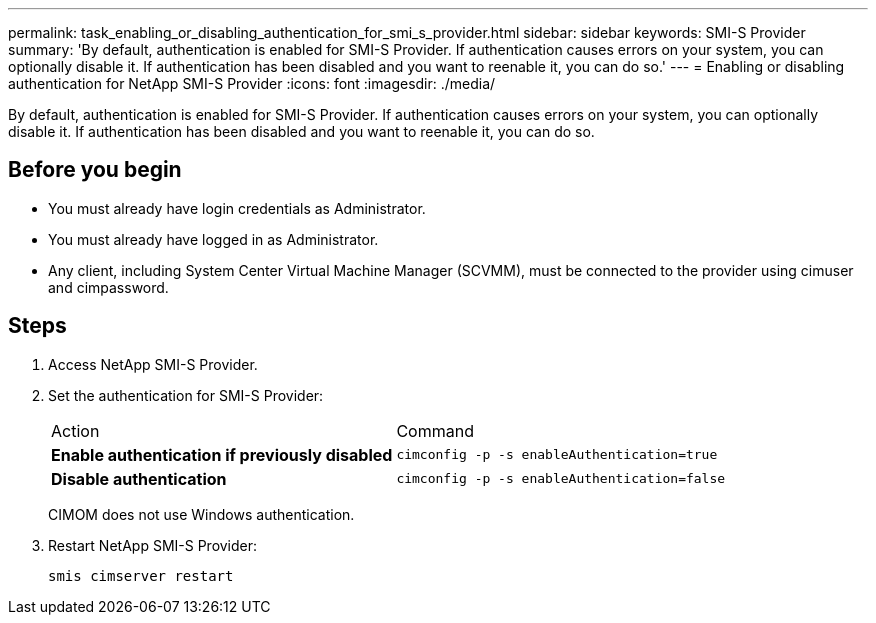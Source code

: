 ---
permalink: task_enabling_or_disabling_authentication_for_smi_s_provider.html
sidebar: sidebar
keywords: SMI-S Provider
summary: 'By default, authentication is enabled for SMI-S Provider. If authentication causes errors on your system, you can optionally disable it. If authentication has been disabled and you want to reenable it, you can do so.'
---
= Enabling or disabling authentication for NetApp SMI-S Provider
:icons: font
:imagesdir: ./media/

[.lead]
By default, authentication is enabled for SMI-S Provider. If authentication causes errors on your system, you can optionally disable it. If authentication has been disabled and you want to reenable it, you can do so.

== Before you begin

* You must already have login credentials as Administrator.
* You must already have logged in as Administrator.
* Any client, including System Center Virtual Machine Manager (SCVMM), must be connected to the provider using cimuser and cimpassword.

== Steps

. Access NetApp SMI-S Provider.
. Set the authentication for SMI-S Provider:
+
|===
| Action| Command
a|
*Enable authentication if previously disabled*
a|
`cimconfig -p -s enableAuthentication=true`
a|
*Disable authentication*
a|
`cimconfig -p -s enableAuthentication=false`
|===
CIMOM does not use Windows authentication.

. Restart NetApp SMI-S Provider:
+
`smis cimserver restart`
